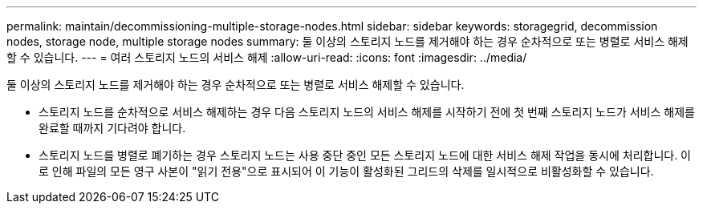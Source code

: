 ---
permalink: maintain/decommissioning-multiple-storage-nodes.html 
sidebar: sidebar 
keywords: storagegrid, decommission nodes, storage node, multiple storage nodes 
summary: 둘 이상의 스토리지 노드를 제거해야 하는 경우 순차적으로 또는 병렬로 서비스 해제할 수 있습니다. 
---
= 여러 스토리지 노드의 서비스 해제
:allow-uri-read: 
:icons: font
:imagesdir: ../media/


[role="lead"]
둘 이상의 스토리지 노드를 제거해야 하는 경우 순차적으로 또는 병렬로 서비스 해제할 수 있습니다.

* 스토리지 노드를 순차적으로 서비스 해제하는 경우 다음 스토리지 노드의 서비스 해제를 시작하기 전에 첫 번째 스토리지 노드가 서비스 해제를 완료할 때까지 기다려야 합니다.
* 스토리지 노드를 병렬로 폐기하는 경우 스토리지 노드는 사용 중단 중인 모든 스토리지 노드에 대한 서비스 해제 작업을 동시에 처리합니다. 이로 인해 파일의 모든 영구 사본이 "읽기 전용"으로 표시되어 이 기능이 활성화된 그리드의 삭제를 일시적으로 비활성화할 수 있습니다.

